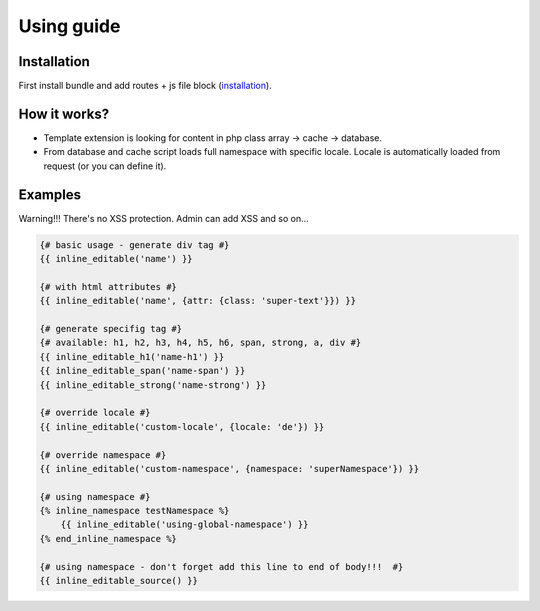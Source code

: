 Using guide
===========

Installation
------------

First install bundle and add routes + js file block (`installation <https://github.com/pehapkari-alpha/inline-editable-bundle/blob/master/src/Resources/doc/installation.rst>`_).


How it works?
-------------

- Template extension is looking for content in php class array -> cache -> database.

- From database and cache script loads full namespace with specific locale. Locale is automatically loaded from request (or you can define it).


Examples
--------

Warning!!! There's no XSS protection. Admin can add XSS and so on...

.. code-block:: twig

    {# basic usage - generate div tag #}
    {{ inline_editable('name') }}

    {# with html attributes #}
    {{ inline_editable('name', {attr: {class: 'super-text'}}) }}

    {# generate specifig tag #}
    {# available: h1, h2, h3, h4, h5, h6, span, strong, a, div #}
    {{ inline_editable_h1('name-h1') }}
    {{ inline_editable_span('name-span') }}
    {{ inline_editable_strong('name-strong') }}

    {# override locale #}
    {{ inline_editable('custom-locale', {locale: 'de'}) }}

    {# override namespace #}
    {{ inline_editable('custom-namespace', {namespace: 'superNamespace'}) }}

    {# using namespace #}
    {% inline_namespace testNamespace %}
        {{ inline_editable('using-global-namespace') }}
    {% end_inline_namespace %}

    {# using namespace - don't forget add this line to end of body!!!  #}
    {{ inline_editable_source() }}
..
